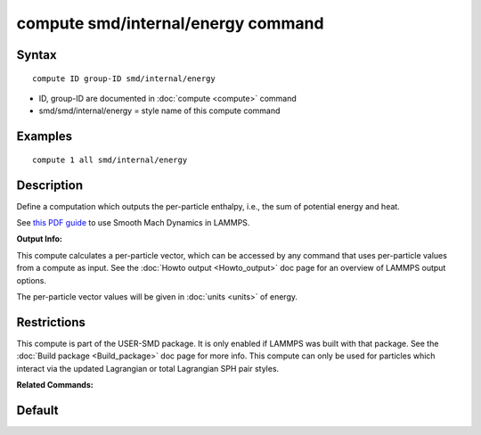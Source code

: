 .. index:: compute smd/internal/energy

compute smd/internal/energy command
===================================

Syntax
""""""


.. parsed-literal::

   compute ID group-ID smd/internal/energy

* ID, group-ID are documented in :doc:`compute <compute>` command
* smd/smd/internal/energy = style name of this compute command

Examples
""""""""


.. parsed-literal::

   compute 1 all smd/internal/energy

Description
"""""""""""

Define a computation which outputs the per-particle enthalpy, i.e.,
the sum of potential energy and heat.

See `this PDF guide <PDF/SMD_LAMMPS_userguide.pdf>`_ to use Smooth
Mach Dynamics in LAMMPS.

**Output Info:**

This compute calculates a per-particle vector, which can be accessed
by any command that uses per-particle values from a compute as input.
See the :doc:`Howto output <Howto_output>` doc page for an overview of
LAMMPS output options.

The per-particle vector values will be given in :doc:`units <units>` of energy.

Restrictions
""""""""""""


This compute is part of the USER-SMD package.  It is only enabled if
LAMMPS was built with that package.  See the :doc:`Build package <Build_package>` doc page for more info. This compute can
only be used for particles which interact via the updated Lagrangian
or total Lagrangian SPH pair styles.

**Related Commands:**

Default
"""""""


.. _lws: http://lammps.sandia.gov
.. _ld: Manual.html
.. _lc: Commands_all.html
